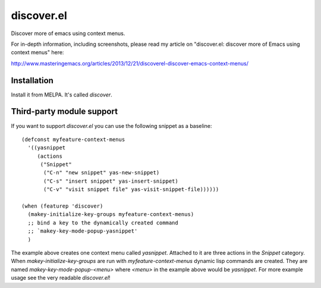 discover.el
===========

Discover more of emacs using context menus.

For in-depth information, including screenshots, please read my article on "discover.el: discover more of Emacs using context menus" here:

http://www.masteringemacs.org/articles/2013/12/21/discoverel-discover-emacs-context-menus/


Installation
------------

Install it from MELPA. It's called `discover`.


Third-party module support
--------------------------
If you want to support `discover.el` you can use the following snippet as a baseline::

 (defconst myfeature-context-menus
   '((yasnippet
      (actions
       ("Snippet"
        ("C-n" "new snippet" yas-new-snippet)
        ("C-s" "insert snippet" yas-insert-snippet)
        ("C-v" "visit snippet file" yas-visit-snippet-file))))))

 (when (featurep 'discover)
   (makey-initialize-key-groups myfeature-context-menus)
   ;; bind a key to the dynamically created command
   ;; `makey-key-mode-popup-yasnippet'
   )

The example above creates one context menu called `yasnippet`. Attached to it are three actions in the `Snippet` category. When `makey-initialize-key-groups` are run with `myfeature-context-menus` dynamic lisp commands are created. They are named `makey-key-mode-popup-<menu>` where `<menu>` in the example above would be `yasnippet`. For more example usage see the very readable `discover.el`!
